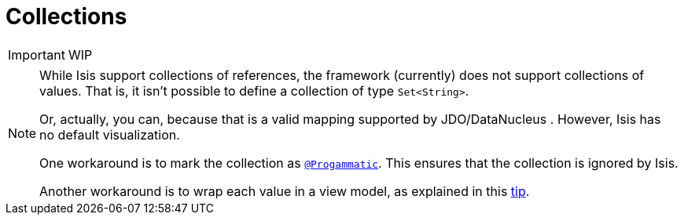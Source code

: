 [[_ug_how-tos_class-structure_collections]]
= Collections
:Notice: Licensed to the Apache Software Foundation (ASF) under one or more contributor license agreements. See the NOTICE file distributed with this work for additional information regarding copyright ownership. The ASF licenses this file to you under the Apache License, Version 2.0 (the "License"); you may not use this file except in compliance with the License. You may obtain a copy of the License at. http://www.apache.org/licenses/LICENSE-2.0 . Unless required by applicable law or agreed to in writing, software distributed under the License is distributed on an "AS IS" BASIS, WITHOUT WARRANTIES OR  CONDITIONS OF ANY KIND, either express or implied. See the License for the specific language governing permissions and limitations under the License.
:_basedir: ../
:_imagesdir: images/


IMPORTANT: WIP


[NOTE]
====
While Isis support collections of references, the framework (currently) does not support collections of values. That is, it isn't possible to define a collection of type `Set<String>`.

Or, actually, you can, because that is a valid mapping supported by JDO/DataNucleus .  However, Isis has no default visualization.

One workaround is to mark the collection as xref:_ug_reference-annotations_manpage-Progammatic[`@Progammatic`].  This ensures that the collection is ignored by Isis.

Another workaround is to wrap each value in a view model, as explained in this xref:_ug_more-advanced_tips-n-tricks_simulating-collections-of-values[tip].
====






